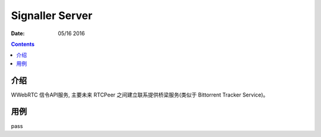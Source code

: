 Signaller Server
=====================

:Date: 05/16 2016

.. contents::


介绍
-------

WWebRTC 信令API服务, 主要未来 RTCPeer 之间建立联系提供桥梁服务(类似于 Bittorrent Tracker Service)。


用例
-------

pass


